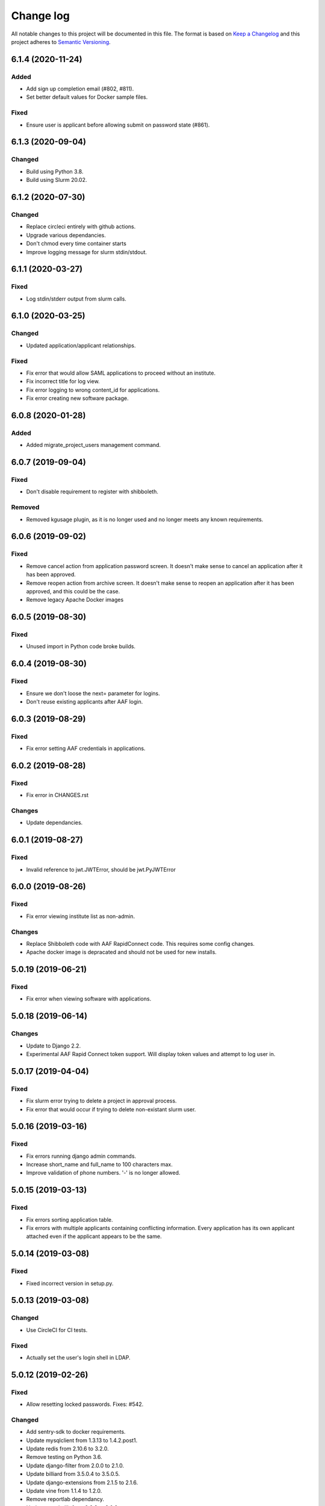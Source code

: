 ==========
Change log
==========
All notable changes to this project will be documented in this file. The format
is based on `Keep a Changelog`_ and this project
adheres to `Semantic Versioning`_.

.. _`Keep a Changelog`: http://keepachangelog.com/
.. _`Semantic Versioning`: http://semver.org/


6.1.4 (2020-11-24)
------------------

Added
~~~~~
* Add sign up completion email (#802, #811).
* Set better default values for Docker sample files.

Fixed
~~~~~
* Ensure user is applicant before allowing submit on password state (#861).


6.1.3 (2020-09-04)
------------------

Changed
~~~~~~~
* Build using Python 3.8.
* Build using Slurm 20.02.


6.1.2 (2020-07-30)
------------------

Changed
~~~~~~~
* Replace circleci entirely with github actions.
* Upgrade various dependancies.
* Don't chmod every time container starts
* Improve logging message for slurm stdin/stdout.


6.1.1 (2020-03-27)
------------------

Fixed
~~~~~
* Log stdin/stderr output from slurm calls.


6.1.0 (2020-03-25)
------------------

Changed
~~~~~~~
* Updated application/applicant relationships.

Fixed
~~~~~
* Fix error that would allow SAML applications to proceed without an institute.
* Fix incorrect title for log view.
* Fix error logging to wrong content_id for applications.
* Fix error creating new software package.


6.0.8 (2020-01-28)
------------------

Added
~~~~~
* Added migrate_project_users management command.


6.0.7 (2019-09-04)
------------------

Fixed
~~~~~
* Don't disable requirement to register with shibboleth.

Removed
~~~~~~~
* Removed kgusage plugin, as it is no longer used and no longer
  meets any known requirements.


6.0.6 (2019-09-02)
------------------

Fixed
~~~~~
* Remove cancel action from application password screen. It doesn't make
  sense to cancel an application after it has been approved.
* Remove reopen action from archive screen. It doesn't make sense
  to reopen an application after it has been approved, and this could be
  the case.
* Remove legacy Apache Docker images


6.0.5 (2019-08-30)
------------------

Fixed
~~~~~
* Unused import in Python code broke builds.


6.0.4 (2019-08-30)
------------------

Fixed
~~~~~
* Ensure we don't loose the next= parameter for logins.
* Don't reuse existing applicants after AAF login.


6.0.3 (2019-08-29)
------------------

Fixed
~~~~~
* Fix error setting AAF credentials in applications.


6.0.2 (2019-08-28)
------------------

Fixed
~~~~~
* Fix error in CHANGES.rst

Changes
~~~~~~~
* Update dependancies.


6.0.1 (2019-08-27)
------------------

Fixed
~~~~~
* Invalid reference to jwt.JWTError, should be jwt.PyJWTError


6.0.0 (2019-08-26)
------------------

Fixed
~~~~~
* Fix error viewing institute list as non-admin.

Changes
~~~~~~~
* Replace Shibboleth code with AAF RapidConnect code. This requires some
  config changes.
* Apache docker image is depracated and should not be used for new installs.


5.0.19 (2019-06-21)
-------------------

Fixed
~~~~~
* Fix error when viewing software with applications.


5.0.18 (2019-06-14)
-------------------

Changes
~~~~~~~
* Update to Django 2.2.
* Experimental AAF Rapid Connect token support. Will display token values
  and attempt to log user in.


5.0.17 (2019-04-04)
-------------------

Fixed
~~~~~
* Fix slurm error trying to delete a project in approval process.
* Fix error that would occur if trying to delete non-existant slurm user.


5.0.16 (2019-03-16)
-------------------

Fixed
~~~~~
* Fix errors running django admin commands.
* Increase short_name and full_name to 100 characters max.
* Improve validation of phone numbers. '-' is no longer allowed.


5.0.15 (2019-03-13)
-------------------

Fixed
~~~~~
* Fix errors sorting application table.
* Fix errors with multiple applicants containing conflicting information.
  Every application has its own applicant attached even if the applicant
  appears to be the same.


5.0.14 (2019-03-08)
-------------------

Fixed
~~~~~
* Fixed incorrect version in setup.py.


5.0.13 (2019-03-08)
-------------------

Changed
~~~~~~~
* Use CircleCI for CI tests.

Fixed
~~~~~
* Actually set the user's login shell in LDAP.


5.0.12 (2019-02-26)
-------------------

Fixed
~~~~~
* Allow resetting locked passwords. Fixes: #542.

Changed
~~~~~~~
* Add sentry-sdk to docker requirements.
* Update mysqlclient from 1.3.13 to 1.4.2.post1.
* Update redis from 2.10.6 to 3.2.0.
* Remove testing on Python 3.6.
* Update django-filter from 2.0.0 to 2.1.0.
* Update billiard from 3.5.0.4 to 3.5.0.5.
* Update django-extensions from 2.1.5 to 2.1.6.
* Update vine from 1.1.4 to 1.2.0.
* Remove reportlab dependancy.
* Update matplotlib from 2.2.3 to 3.0.2.
* Update django-tables2.


5.0.11 (2019-02-20)
-------------------

Changed
~~~~~~~
* Update gunicorn from 19.8.1 to 19.9.0.
* Remove legacy LDAP classes.
* Update to latest python-tldap.
* Update supported Python versions to 3.6 and 3.7 only.
* Attempt to fix travis db issues.
* Update Django for Python 3.7 support.
* Update HOME_DIRECTORY format specification.
* Remove legacy locked shell stuff.
* Remove legacy home directory setting code.
* Remove legacy test settings.

Fixed
~~~~~
* Correctly show group name in verbose view.


5.0.10 (2018-10-04)
-------------------

Changed
~~~~~~~
* Update whitenoise from 3.3.1 to 4.1.
* Update Django to latest in LTS series.
* Update sphinx from 1.7.6 to 1.8.1.

Fixed
~~~~~
* Fix crash when saving extension. Fixes #476.


5.0.9 (2018-08-03)
------------------

Changed
~~~~~~~
* Update reportlab from 3.4.0 to 3.5.0.
* Update django-filter from 1.1.0 to 2.0.0.
* Update django-extensions from 2.0.7 to 2.1.0.

Fixed
~~~~~
* Fix various issues creating new project application. Fixes #450.
* In application process don't list similar people or "Mark duplicate user"
  button unless user has approval rights.
* Rename "Mark duplicate user" button to "Mark duplicate person".
* Rename "Existing Project Details" to "Join Existing Project Details".


5.0.8 (2018-06-22)
------------------

Changed
~~~~~~~
* Don't email project leaders with email turned off, but allow them to approve
  projects.
* Update celery from 4.1.1 to 4.2.0.


5.0.7 (2018-05-29)
------------------

Changed
~~~~~~~
* Remove amqp library requirement.
* Fixup slurm directory in documentation.
* Ensure /var/log/shibboleth has correct permissions.


5.0.6 (2018-05-25)
------------------

Changed
~~~~~~~
* Update gunicorn from 19.7.1 to 19.8.0
* Remove legacy dockerhub hooks
* Added invite_csv_users.py for cli bulk inviting (#431)
* Completely revise application process
* Allow institute delegates with emails turned off to approve applications
* Auto build beta docker image
* Update kombu from 4.1.0 to 4.2.0
* Update for latest slurm images
* Move dynamic files from /var/cache/karaage3/files to /var/lib/karaage3/files
* Update docker start instructions

Removed
~~~~~~~
* Dropped support for slurm 16.02


5.0.5 (2018-04-26)
------------------

Fixed
~~~~~
* Fixed setup.py error.


5.0.4 (2018-04-24)
------------------

Changed
~~~~~~~
* Add ability to change default slurm add account command.


5.0.3 - 2018-04-23
------------------

Fixed
~~~~~
* Moved institute help text out of migration so it doesn't trigger a new
  migration when the email address changes.

Changed
~~~~~~~
* Fix out-by-one error in changelog versions.
* Improvements to static checks.
* Fix deprecation warnings.
* Update matplotlib from 2.1.2 to 2.2.0.
* Update Django.
* Various updates to documentation.
* More work with tests.
* Update django-tables2 from 1.19.0 to 1.21.2.
* Update ldap3 from 2.4.1 to 2.5.


5.0.2 - 2018-02-28
------------------

Changed
~~~~~~~
* Update docker test scripts.
* Added reportlab to requirements for 3rd party plugin.

Fixed
~~~~~
* Deploy to dockerhub automatically on travis success.
* Fixed starting of celery process.


5.0.1 - 2018-02-20
------------------

Fixed
~~~~~
* Use text mode not binary when writing CSV files in usage.

Removed
-------
* Legacy south migrations.
* Legacy site creation.
* MachineCategories, ProjectQuotas, and InstituteQuotas.


3.1.34 - 2017-11-28
-------------------

Fixed
~~~~~
* Not updating passwords for datastores.
* Documentation issues.
* Don't log raw datastore password when changing password.
* Use novalidate for project selection form in application.


3.1.33 - 2017-11-02
-------------------

Fixed
~~~~~
* Do not send emails to locked or system accounts.


3.1.32 - 2017-11-17
-------------------

Added
~~~~~
* Docker support.

Changed
~~~~~~~
* Updated requirements.
* Python3.5 or Python3.6 required. Django 1.11 required.  Earlier versions will
  still work (for now) but are no longer tested.

Fixed
~~~~~
* E-Mail validation for admin person form.
* Fixed my email address.
* Various bugs fixed.

Removed
~~~~~~~
* Debian packages.


3.1.31 - 2017-05-03
-------------------

Changed
~~~~~~~
* Improve password fussiness.
* Find training accounts that are system users.
* TRAINING_ACCOUNT_PREFIX is now a regexp.

Fixed
~~~~~
* Applicants can have duplicate email and usernames.
* Various Django 1.10 fixes. Django >= 1.10 not yet supported.
* Improved error handling on approving applications.
* Update various dependencies, and fix related issues.
* Fix typo in emails. Administrator not Administrator.
* All tests pass under Django 1.10.
* Support tldap 1.4.1 and ldap3 2.2.3.
* Explicitly use bcrypt/pbkdf2_sha256 by default for passwords instead of SHA1.
  Update tests to use pbkdf2_sha256. Outside tests this was already the default
  with recent versions of Django.


3.1.30 - 2016-09-11
-------------------

* Fix various errors.
* Fix broken calls to render.
* Fix validation logic, licence details, new software.
* Save institute even if commit==False.


3.1.29 - 2016-08-11
-------------------

* Fix broken tests.
* Require at least one institute delegate.
* Make project leaders a required value.
* Don't crash if institute form invalid.
* Add mark_safe to required template tags.
* Strip leading and trailing space from input fields.
* Clarify purpose of Karaage password.
* Try to eliminate confusion in entering names.
* Make department field mandatory on applicant form.
* Update empty_text for similar_people_table.
* Don't output empty fields from Slurm.
* Requires Django >= 1.8
* Fix Django 1.10 compatibility warnings.


3.1.28 - 2016-05-11
-------------------

* Ensure version.py gets installed.
* Ensure logout works with shibboleth.


3.1.27 - 2016-05-10
-------------------

* Update programmer's documentation.
* Remove references to legacy documentation.
* Automatically fill username from shibboleth if we can.
* Various fixes for shibboleth work flow.
* Tests for login/logout.
* Display Karaage version in footnote.


3.1.26 - 2016-05-06
-------------------

* Add shibboleth Apache configuration.
* Fix various shibboleth problems.
* Update shibboleth to use /Shibboleth.sso/Login instead of
  /Shibboleth.sso/DS.
* Display request.META values in SAML profile page.
* Fix render_link with latest Django Tables 1.2.0.
* Make first name and last name optional in shibboleth.
* Auto populate project application with email from shibboleth if possible.
* Redirect unknown shibboleth user to project application.
* Remove confusing shibboleth register button in application process.
* Make shibboleth login default in shibboleth enabled.
* Updates to programmer's documentation.


3.1.25 - 2016-05-03
-------------------

* Move karaage.common.logging to common.logging, as we cannot initialize
  karaage.common at time logging is loaded with Django 1.9. Will require config
  change.


3.1.24 - 2016-05-03
-------------------

* Updates to packaging.
* Updates to documentation.
* Fix tests for django_tables 1.2.0.
* Enable travis tests.


3.1.23 - 2016-04-29
-------------------

* Fix tests and ensure everything still works.


3.1.22 - 2015-06-19
-------------------

* Documentation updates.


3.1.21 - 2015-06-17
-------------------

* Fix broken people list links.
* Fix Jessie references in documentation.
* Enhance unlock_training_account function.
* Add documentation on making new Karaage releases.


3.1.20 - 2015-06-05
-------------------

* Override admin email addresses using APPROVE_ACCOUNTS_EMAIL setting.
* Fix flake8 tests in migrations.
* Change order of deactivate() function to avoid multiple updates to
  accounts.
* Fix issues with MAM datastore.
* Sort applications in admin list by reverse expiry date by default.
* Display machine_category in account lists.
* Don't allow editing project leaders through edit view.
* Don't allow revoking last project leader.
* Add new ALLOW_NEW_PROJECTS setting, if set to False user's will not be
  able to apply for new projects, only existing projects.


3.1.19 - 2015-05-29
-------------------

* Numerous bug fixes.
* Display software stats correctly.
* Update documentation for Jessie.
* Update MAM and slurm documentation.
* Fix problems with latest slurm.
* Fix institute form.
* Support undelete project button.
* Fix display of leaders in bounce list.
* Set date_approved in approved applicants.
* Add more tests.
* Add HSTS to instruction.
* Change name of "Is existing person" button to "Mark duplicate user".
* Attempt to clarify emails.
* Add work around for ds389 bug. Note this won't work when adding a person
  and setting their password at the same time; in this case please manually
  reset the password to get it to work.
  https://bugzilla.redhat.com/show_bug.cgi?id=1171308


3.1.18 - 2015-04-13
-------------------

* Django 1.8 and 1.9 fixes.
  * Minor Schema change to last_login field of Person and Machine.
  * Email length in Person increased.
  * Fix RelatedObject related issues in Applications.
  * Plus others.
* Fix bug in software application listing.
* Fix incorrect name of query and jquery-ui files.


3.1.17 - 2015-03-30
-------------------

* Cleanup code.
* Clanup css files and remove unused selectors.
* Support latest factory-boy.


3.1.16 - 2015-03-17
-------------------

* Generate error if alogger does not supply project in usage.
* Rebuild static files when upgrading package.
* Extend application expiry after it is approved.
* Allow resetting password even if no password set.
* Django 1.6 support was broken in 3.1.15, now fixed.
* Fix default URLs.
* Simplify autoconfiguration of plugins.


3.1.15 - 2015-03-10
-------------------

* Various bug fixes.
* Simplification of code, mainly alogger and tests.


3.1.14 - 2015-02-19
-------------------

* Add missing depends.
* Fix errors in installation documentation.
* Add untested Active Directory schema support.


3.1.13 - 2015-02-17
-------------------

* Fix package cleanup.
* Ensure config file not world readable.


3.1.12 - 2015-02-16
-------------------

* New upstream release.
* Move plugins to karaage.plugins.
* Various minor bug fixes.


3.1.11 - 2015-02-12
-------------------

* Merge plugins into one source.
* Merge kgapplications and kgsoftware into karaage package.


3.1.10 - 2014-12-01
-------------------

* Bug fixes.
* Fix problems with django-pipeline 1.4.0.
* Updates to documentation.


3.1.9 - 2014-10-30
------------------

* Documentation: update apache configuration.
* Python3 fixes.
* UTF8 related fixes.
* Updates to upgrade documentation.


3.1.8 - 2014-10-13
------------------

* Fix daily cleanup. Work properly with plugins.
* Test daily cleanup.


3.1.7 - 2014-10-10
------------------

* Fix various MAM issues.
* Support MAM 2.7.


3.1.6 - 2014-09-30
------------------

* More Django 1.7 updates.
* Django 1.6 should continue to work. For now.
* migrate_ldap always creates global DN in ldap if required.
* Fix problems with logentry migrations.


3.1.5 - 2014-09-18
------------------

* Fix karaage3-database upgrade.
* Make work with Django 1.7
* Fix crash if no defined HTTP session with Django 1.6.
* We should fully support Django 1.7 now.


3.1.4 - 2014-09-15
------------------

* Updates to fix Django 1.7 issues.
* Django 1.7 should really work now, however upgrade from earlier versions
  not yet documented.


3.1.3 - 2014-09-09
------------------

* Rewrite migrate_ldap.
* Add Django 1.7 migration.
* Documentation updates.
* New kg-migrate-south command.
* Django 1.7 should work, however not yet recommended for production use.


3.1.2 - 2014-08-27
------------------

* Remove odd,even row classes.
* Fix broken templates.
* Move emails template directories.
* Move people template directories.
* Move machines template directories
* Move project template directories
* Move institutes template directories.
* Move common template directories
* Ensure migrate_ldap works properly with groups.
* Fix display of institute in migration.


3.1.1 - 2014-08-19
------------------

* Update documentation.
* Fix formatting.
* djcelery kludge.
* Split software out into plugin in karaagee-usage.
* Fix copyright.
* Use roles in applications.
* Fix project application specific wording.
* Make sure we include ``*.json`` files.
* Fix faulty role checks.
* Remove Django South hack.
* Make sure we kill the LDAP server after test fails.
* Fix migration errors.
* Turn karaage into one Django app.
* Fix management commands.
* Split applications into kgapplications.
* Update documentation.
* Fix migration issues.
* libapache2-mod-wsgi-py3 should be sufficient.
* Remove python2 specific use of iteritems.
* Remove software specific datastores.
* Combine templates.
* Cleanup links.
* Fix release tag.


3.1.0 - 2014-07-30
------------------

[ Brian May ]
* Update software usage statistics.
* Per institute software usage statistics.
* Verbose logging when creating application accounts
* Change link expiry text in emails.

[ Andrew Spiers ]
* Fix typo in kg-daily-cleanup.rst

[ Brian May ]
* userPassword should be text, not binary.
* Fix strings for Python 3.2.
* Make all strings in migrations "normal" strings.
* Fix migrate_ldap operation.
* Fix PEP8 issues.
* Fix Python 3 compatibility issues.
* Fix __unicode__ methods for Python 3.
* Python 3 tests.
* Python3 tracing change.
* Disable usage / south stuff if not available.
* Fix *all* PEP8 issues.
* More Python3 syntax errors fixed.
* Fix double quoted strings in migrations.
* Remove depreciated warnings.
* Fix Python3 PEP8 errors.
* Recommend mysql.connector.django over mysqldb.
* Redo Debian packaging.
* Support TLDAP 0.3.3
* Rename global_settings.py to settings.py
* Copy and adapt file from django-xmlrpc.
* Fix copyright declaration.
* Declare Python 3 compatible.
* Split usage stuff into kgusage.
* Fix Debian packaging issues.
* Update documentation.
* Update plugin API.
* Fix directory name in comment.
* Change permissions for all of /var/cache/karaage3.
* Don't run migrations unless Karaage is configured.
* More changes to plugin API.
* Add missing dpkg triggers.
* Conceal stderr output from init.d script.
* Apache2.2 and 2.4 autoconfiguration.
* Depend on apache2.
* Don't import debconf everywhere.
* Simplify apache2.2 config.
* Rename check() to check_valid().
* karaage3-apache supercedes old packages.
* Disable django-south if not available.
* Silence Django 1.7 upgrade warnings.
* Add south to build depends.
* Fix XMLRPC and add tests.
* Remove legacy project_under_quota function.
* Update changelog.
* Add build depends on flake8.
* Fix lintian issues and other problems.
* Make tests optional.
* Combine apache config files into one.
* Rename karaage3-apache to karaage3-wsgi.
* Move non-py files to common package.
* Add lintian override for karaage3-wsgi.
* Add lintian overrides for karaage3-database.
* Modify Apache2.2 test.


3.0.15 - 2014-06-17
-------------------

* Fix account detail page for admin.
* Change get_absolute_url for accounts.
* Paranoid security checks.
* Allow users to change default project.
* Remove depends on python.
* Ensure admin request emails have correct link.
* PEP8 improvement.
* Fix PEP8 issue in comment.
* Remove non-PEP8 compliant white space.
* Support searching multiple directories for gold.
* Display more project application details.


3.0.14 - 2014-05-27
-------------------

* Put all tables inside table-container.
* Remove calc from css.
* Make headings more consistent.
* Update depends.
* Remove legacy stuff.
* Update LDAP documentation.
* Fix uninitialized is_admin value.
* Remove unneeded import.
* Ensure username is not included in the password.
* Revert "Use named URLs in get_email_link"
* Fix account permissions.


3.0.13 - 2014-05-05
-------------------

* Specify python/debian mappings.
* Update migrations threshold.
* Remove duplicate active row.
* Fix incorrect link.
* Don't migrate if configure not called.
* Triggers for static files.


3.0.12 - 2014-05-01
-------------------

[ Brian May ]
* Remove unused file.
* Fix PEP8 issues in initial config.
* Update jquery.
* Remove make_leader option from applicant from.
* Don't set make_leader to False for new projects.
* Display if this application has make_leader set.
* Use python-pipeline to compress css and js files.
* Fix display of icons.
* Remove Javascript global variables.
* New setting for debuging django-pipeline.
* Change commented out value of ALLOW_REGISTRATIONS.
* Create log files owned by www-data user.
* Fix: Include header message in invitation.
* Don't reset created_by on reopening application.
* Simplify invite process.
* Grant leader/revoke leader operations.

[ Kieran Spear ]
* Honour 'make_leader' for application approval

[ Brian May ]
* Use css style, instead of direct icon reference.
* Use django-filter and django-tables2 for people.
* Use django-filter and django-tables2 for institutes.
* Use django-filter and django-tables2 for projects.
* Use django-filter and django-tables2 for machines.
* Use django-filter/django-tables2 for applications.
* Use django-filter/django-tables2 for software.
* Use django-filter/django-tables2 for logs.
* Use django-filter/django-tables2 for usage.
* Remove obsolete cruft.
* Sort order of INSTALLED_APPS.
* Replace gen_table with django_tables.
* Use th instead of td for table headings.
* Show exta buttons for inactive people.
* datastores get_*_details don't error if not found.
* Remove legacy code; self._person is always defined.
* Remove legacy db table.
* Fix migration error.
* Active column for people.
* More work on active/status indication.
* Remove debugging.
* Simplify account display.
* Tidy code.
* Tweak filters.
* Improvements to pagination.
* Use correct format specifier for minutes.
* Show if person is admin or not in details page.


3.0.11 - 2014-04-10
-------------------

[ Brian May ]
* Fix replaces/breaks headers.
* Test password reset procedure.
* Add documentation for CLI commands.
* Correct copyright statement.

[ Kieran Spear ]
* Use named URLs in get_email_link
* Don't hardcode login_url in login_required decorator

[ Brian May ]
* Fix migration errors during upgrades from 2.7.
* Update kgcreatesuperuser command:
* Use new TLDAP check_password method.
* Fix application errors selecting projects.
* Fix error saving group.
* Fix errors changing passwords.
* Test password change forms.
* Ensure errors are emailed.
* If applicant is admin let them edit application.
* Use autocomplete to select leader/project.
* Add "make leader" field to project select form.


3.0.10 - 2014-04-02
-------------------

* Add migration to resize applicant.username.
* Fix typo in in 389 support.
* Update LDAP settings for latest TLDAP.
* Move kg-manage and kg-daily-cleanup from karaage-admin.
* Fix issue with datastore methods being called incorrectly.
* Validate group name for new institutes.
* Validate group name for new software.
* Update logging calls.


3.0.9 - 2014-03-25
------------------

[ Russell Sim ]
* Increase max length of institute identifier to 255
* Increase max length of account username to 255
* Increase the max length of group name to 255
* Increase the max username length to 255
* Increase application username length to 255

[ Brian May ]
* Don't use shell=True
* Allow displaying of all errors.

[ Russell Sim ]
* Fixed bug with incorrect mixin declaration

[ Brian May ]
* Fix pep8 issues.
* Institute graphs report unused space
* Fix undefined variables.
* Add test to change group in related objects.

[ Russell Sim ]
* Fix failure when using cracklib
* Moved test packages out of the install section
* Added unit test base class
* Better testing of institutional group changes
* New logging API

[ Brian May ]
* Use python logging.
* Move project_trend_graph to projects directory.
* Fix PEP8 issues.
* Check if userapplication content type exists.
* Fix PEP8 issues.
* Add missing import.
* Fix PEP8 issues.
* Fix error referencing DoesNotExist.
* Add missing import.
* Fix PEP8 issues.
* Add missing import.
* Remove change_default_project xmlrpc function.
* Fix more pep8 issues.
* PEP8 fixes.
* More PEP8 fixes.
* PEP8 fixes.
* Fix PEP8 issues in migrations.
* PEP8 issue solved.
* PEP8 issue solved.
* Fix breakage introduced in PEP8 cleanup
* Use django's validate_email function.
* Update authors.

[ Russell Sim ]
* Fixed flake8 check
* Increase project pid to 255
* Better testing of project group changes


3.0.8 - 2014-03-14
------------------

* Remove REMOTE_USER middleware from karaage.middleware.auth
  Django now has django.contrib.auth.middleware.RemoteUserMiddleware
  and django.contrib.auth.backends.RemoteUserBackend.
* Fix error in calling log function in Applications.
* Test changes in Karaage source code with flake8.


3.0.7 - 2014-03-13
------------------

* Numerous fixes to logging.
* Fix password reset URL.
* Numerous errors fixed.
* Updates to documentation.
* Fix to SAML middleware.
* Fix account username validation.
* Fixes to renaming people and projects.
* Hide project edit button if not leader.


3.0.6 - 2014-03-11
------------------

* Various bugs fixed.
* Update python packaging.
* Rename Debian packages to Debian python compliant names.
* Add legacy packages for backword compatibility.


3.0.5 - 2014-03-03
------------------

* Start arranging code into correct modules.
* Display profile menu in top level profile page.
* Cosmetic changes.


3.0.4 - 2014-02-27
------------------

* Redesign datastores.
* Some small config changes required. See /usr/share/doc/karaage3/NEWS.
* Bugs fixed.
* New theme.


3.0.3 - 2014-02-24
------------------

* New release of Karaage.
* Updates to theme.
* Lots of bug fixes.
* Updates to documentation.
* Restructure the views.


3.0.2 - 2014-02-05
------------------

* Bugs fixed.
* Update documentation.
* Updates to installation procedures.


3.0.1 - 2014-01-30
------------------

* Various bugs fixed.
* Add unique constraints to usage caches.
* Usage uses django-celery.


3.0.0 - 2013-07-18
------------------

* MAJOR CHANGES. BACKUP EVERYTHING ***BEFORE*** INSTALLING. BACKUP MYSQL.
  BACKUP OPENLDAP. TEST YOU CAN USE RESTORE MYSQL AND OPENLDAP. TEST
  MIGRATIONS WORK ON TEST SYSTEM WITH REAL DATA BEFORE INSTALLING ON
  PRODUCTION BOX.  MIGRATIONS MAY TAKE SOME TIME TO COMPLETE ON REAL DATA
  (ESPECIALLY IF CPUJob CONTAINS MANY ITEMS).
* Improved support for transactions.
* Various bugs fixed.
* Make mysql database authoritive over LDAP.
* Add is_locked field to Person and UserAccount.
* Add shell attribute to UserAccount.
* Add group model.
* Clean up data stores.
* Validate telephone numbers.
* Use dpkg triggers to migrate db changes.
* Update packaging.
* People don't have a LDAP entry unless they have an account.
* User's set password after account is created via password reset email.
* Use new methods stuff in tldap 0.2.7.
* We no longer require placard, change depends to depends on django-tldap.
* Remove project machine_category and machine_categories fields.
* Rename user fields to person.
* Rename ProjectCache.pid to ProjectCache.project
* Rename UserAccount to Account.
* Rename UserCache to PersonCache.
* Merge User db model/table into Person.
* For Project table, pid is no longer PK.
* Migrations for all of the above.
* Rewrite graphs.
* Existing LDAP entries for non-accounts will get deleted in db migration.
* URLS changed.
* Cleaned templates.
* Intergrate slurm/gold functionality as datastores.
* Simplify dependencies.
* Rewrite applications app.
* Anything not mentioned above was also changed.
* World peace is still to come.


2.7.6 - 2013-03-27
------------------

* Fix authentication for user's without a cluster account.
* Fix account expiry process.


2.7.5 - 2013-03-25
------------------

* Fix error creating new accounts.
* Reverse lock/unlock links when editing person.


2.7.4 - 2013-03-22
------------------

* Fix software data stores.
* Fix various errors initializing data for new users.
* Fix error in pbsmoab if user could not be found.


2.7.3 - 2013-03-15
------------------

* Don't support Python 2.5


2.7.3 - 2013-03-15
------------------

* Simplify default arguments.
* Remove duplicate initialization of machinecategory.
* Fix broken link in institute_form.html
* Update wiki link.
* Use GET for search, not POST.
* Fix confusion between person and accounts.
* debian


2.7.2 - 2013-02-19
------------------

* Tests all work now.


2.7.1 - 2013-02-11
------------------

* Increase the version number in __init__.py.


2.7.0 - 2013-02-11
------------------

* New version.
* Based on latest django-placard.
* Lots of changes to templates. Existing templates might not display
  correctly.


2.6.8 - 2012-11-19
------------------

* Fix error in template. Requires permissions to see </ul> end tag.


2.6.7 - 2012-11-14
------------------

* Fix placard templates, accidentally broken in last release.


2.6.6 - 2012-11-13
------------------

* Fix broken software email templates.
* Update loginShell form processing.
* Updates to django ajax selects stuff.


2.6.5 - 2012-10-16
------------------

* Update for latest django-ajax-selects.
* Remove obsolete code.
* Convert everything to use Django staticfiles.
* Make telehone number required in applicant form.
* Additional email address checks.
* Support Django 1.4.
* See https://github.com/Karaage-Cluster/karaage/issues?milestone=2&state=closed
* django-ajax-selects update
* project description
* Non-privileged admins can edit machine category
* latest django-ajax-selects support
* link_software error when unicode
* Error when no shell on unlocking
* Convert media files to staticfiles


2.6.4 - 2012-03-22
------------------

* See https://github.com/Karaage-Cluster/karaage/issues?milestone=5&state=closed
* Method to get a users projects via XML RPC
* Comments for Applications
* Don't allow people to join a project they are already a member of
* Project management as a project leader
* View pending project details before accepting
* Users stay in LDAP group when deleting project
* Set default project by webpage
* logging in takes you to home page
* application list doesn't display the application title
* Unlocking an account that is already unlocked
* Make default shell configurable
* Make bounced shell configurable
* Display application type in application table
* Multiple invitations to same email for same project
* Page 2 of applications on User site is Empty
* Project start date in form
* Deleted and Rejected applications
* Usage divide by zero issue
* Approve software request link doesn't show up
* SAML duplicate email error
* Spelling mistake.
* update project fails
* Machine Category usage cache errors


2.6.3 - 2012-02-07
------------------

* Jobname for a CPU Job increased to 256 characters
* Fixed bug for trend graphs when institute name had a / in it
* Ensure locked users can't change login shell
* Add users title to ldap
* Make names of software packages unique
* Log when user details are changed
* Added debconf question for DB migrations
* Added password reset function
* Allow project leaders to invite users to their projects
* Allow users to change their default project
* Show change password view on profile page
* Added managment commands to lock/unlock training accounts


2.6.2 - 2011-10-19
------------------

* Handle module strings with // as a separator
* More filtering on software list
* Ensure usage index page is only accessible if allowed
* Other minor bug fixes


2.6.1 - 2011-08-30
------------------

* Fixed out by 1 error when calculating available cpus
* Added memory and core usage reports
* Fixed institute usage permission view
* More sensible redirect after accepting a license
* Added DB index to date field on CPUJob
* Fixed longstanding matplotlib project graph error


2.6 - 2011-08-02
----------------

* Institutes now have 0 or many delegates, got rid of active/sub delegates
* Removed deprecated requests app
* Refactor Account datastores. Setting now stored in DB
* Archive applications
* Ability to add/edit machine categories
* Reverse order of applications in admin site
* Set DEFAULT_FROM_EMAIL to be equal to ACCOUNTS_EMAIL
* Added software field to CPUJob
* Added CPU Job detail and list pages
* Send admin notification for pending project applications too
* Ability for an admin to modify an applicant
* Only create a group for a software package if it's restricted or has a license
* New management command to change a users username
* Added software usage statistics views
* Removed is_expertise field from projects
* Made the Send Email function more generic


2.5.17 - 2011-07-15
-------------------

* Workaround for long standing matplotlib bug. Don't error
  if can't display graph.
* Fixed another SAML_ID unique bug


2.5.16 - 2011-06-27
-------------------

* Fixed instutute usage bug


2.5.15 - 2011-06-14
-------------------

* Fixed bug in user invite email sending
* Fixed broken decline link in project applications
* Fixed bug in software detail template


2.5.14 - 2011-06-10
-------------------

* Ability to view accepted licenses
* Fixed bug where utilisation only showed up after 2nd request
* Prevent saml_id and passwords from being edited in any forms
* Other minor bug fixes


2.5.13 - 2011-06-03
-------------------

* Ensure SAML ID doesn't get set on new applications
* This fixes a serious bug


2.5.12 - 2011-06-03
-------------------

* Project approved emails were going to the wrong place
* Log view for applications. Log against the parent Application model
* Add example setting for REGISTRATION_BASE_URL
* Minor bugs fixed


2.5.11 - 2011-06-01
-------------------

* Ensure project PIDs and institute names don't clash
* Fixed bug in application invites
* Added Project decline functions
* Ensure institute name is unique. Ensure saml attributes are unique
* Have a variable for user site for url links in emails
* Refactored email templates. Use .example as suffixes


2.5.10 - 2011-05-25
-------------------

* Fixed SAML entity ID bug when editing institutes
* Password encoding bug for AD fixed
* Project application workflows - Admin approval
* Admin context processor for pending app count
* Improvements in the institute form
* Ability to override UserApplicationForm


2.5.9 - 2011-05-18
------------------

* Fixed bug in graph generation when usage is unknown.
* Fixed bug in application saml institute logic
* Show unknow usage if user or project is NULL


2.5.8 - 2011-05-04
------------------

* Show all unknow usage function
* Set defaults for PERSONAL_DATASTORE and ACCOUNT_DATASTORES
* Use one template file for account approvals.
* Minor bug fixes


2.5.7 - 2011-03-30
------------------

* Project Caps, multiple caps allowed
* Got rid of need for unknown user and project for missing usage
* Added software datastore
* Fixed some LDAP caching issues
* Various bug fixes and RPM packaging improvements


2.5.6 - 2011-03-09
------------------

* Bug fixes
* Show saml ids in admin detail pages
* Changed create_password_hash to handle different formats


2.5.5 - 2011-03-08
------------------

* Added initial code for SAML support
* Don't assume LDAP in kgcreateuser command
* Add CAPTCHA to application forms if in use


2.5.4 - 2011-02-23
------------------

* Change default url for graphs to /karaage_graphs/
* Minor bug fixes


2.5.3 - 2011-02-21
------------------

* New application state ARCHIVE, handle multiple applications per applicant
* APPROVE_ACCOUNTS_EMAIL added
* Active Directory datastore
* Project applications
* Management command now deletes all applications that have been
  complete for 30 days.
* Ability to allow public access to usage information.
  Default is to keep restricted.
* Add CAPTCHA fields to application forms if no token and open
  registrations allowed.


2.5.2 - 2010-12-15
------------------

* Add transaction middleware
* Force close LDAP connection to avoid stale data
* Update person when changing default project
* Update homeDir on account update
* friendlier message when application not in correct state
* Delete the applicant associated with application on deletion
* Added logging for application state changes


2.5.1 - 2010-12-10
------------------

* Return distinct results in global search form
* Raise 403 error instead of 404 when application exists
  but is in wrong state.
* Force user sync for LDAP on changing default project
* Show secret token in admin view
* Use model auth backend too to support alogger and the likes
* Use andsomes is_password_strong method instead of own


2.5 - 2010-11-17
----------------

* Project Datastores
* Support for system users
* Machine scaling factor
* Handle Applications more generically and allow easier subclassing
* Institute datastores
* ProjectApplications
* Create default machine category when machines app is created
* Generate SECRET_KEY in new installations
* Many bug fixes throughout code


2.4.14 - 2010-11-17
-------------------

* Added CSV user import command
* Ensure applicant with same email doesn't exist when inviting
* Minor bug fixes


2.4.13 - 2010-10-20
-------------------

* Make sure invitation isn't expired
* Send different email if existing user on account creation
* Usage bug fixes
* allow admin to change application request options
* optional redirect after changing default project
* Ability to delete applications in admin view
* Spelling mistakes
* Other various bug fixes


2.4.12 - 2010-10-13
-------------------

* Make header_message required field in application invite form
* Only show software that has a license for users to accept
* Bug fixes


2.4.11 - 2010-10-07
-------------------

* Select related to lessen SQL queries
* Fixed bug in log parser if user has two accounts
* Allow existing users to apply for new projects
* Added project application form
* Ensure Applicant email is unique
* Changes to ProjectApplication model
* Display pending applications to project leaders in profile
* Allow project leader to select 'needs account'
* Pending applications for user plus decline applications
* Name of NEW state is Invitaion sent
* More explicit confirm when inviting users that already exist in system


2.4.10 - 2010-10-04
-------------------

* Fixed serious cirular import bug


2.4.9 - 2010-09-29
------------------

* New Application app
* Fixed bug in password done template
* Other minor fixes


2.4.8 - 2010-09-15
------------------

* Added memory and core usage reports
* Use django-ajax-selects
* Use new messaging framework
* Ability to change is_staff and is_superuser
* Bug fixes and code cleanup


2.4.7 - 2010-08-25
------------------

* Use django-andsome baseurl context
* Bug fixes


2.4.6 - 2010-08-25
------------------

* Added ability to request software.
* Cleaned up permission system on who can view what
* Moved project usage URL
* Bug fixes


2.4.5 - 2010-08-17
------------------

* Use BigInteger field in usage fields
* Fix import error in request forms


2.4.4 - 2010-08-12
------------------

* Set django password to unusable once user has password in ldap
* Removed required fields on most user form fields.
* Only able to change password if user is unlocked. Fixes #63
* Remove hardcoded link to VPAC usage graph.
* Other small bug fixes


2.4.3 - 2010-07-28
------------------

* Make kgcreatesuperuser script smarter
* Don't error if graphs not implemented in specific library


2.4.2 - 2010-07-28
------------------

* Dropped support for Django 1.1.1
* LOGIN_URL settings move to karaage-admin


2.4.1 - 2010-07-27
------------------

* Added command to create a karaage superuser
* Make LDAP Auth backend the default
* If no logged in user log events under the new user
* Make country field optional on Person model


2.4 - 2010-07-27
----------------

* Minor config changes
* Changes to default settings for new installs
* Bug fixes to project form


2.3.11 - 2010-07-21
-------------------

* Compatible with Django 1.1
* Other tweaks to default configuration.
* Minor updates to configuration.
* Add script to set default secret.


2.3.10 - 2010-07-20
-------------------

* Change to non-native format.
* Use new configuration system.
* Other improvements to packaging.


2.3.9 - 2010-06-08
------------------

* Fixed syntax error


2.3.8 - 2010-06-08
------------------

* Fixed Django 1.2 incompatibility


2.3.7 - 2010-05-31
------------------

* Remove username from account creation form, fixes #43.
* Allow searching for project ID's in choose project that are longer that 8 characters


2.3.6 - 2010-05-28
------------------

* Removed comment field from request detail
* Only activate a user if not already active


2.3.5 - 2010-05-28
------------------

* Fix issue of not being able to search from page 2+ in userlist, Fixes #40
* Fixed #44 </tr> tag now in correct place for valid html
* Fixed bug in get_available_time and created a test to make sure it's correct
* Allow PID to be specified in admin project form
* More testing


2.3.4 - 2010-05-26
------------------

* Decreased verbosity in management scripts
* Split user forms up one with username/password, one without
* Don't update datastore when saving a user in create script
* Only require required attributes in create_new_user method
* Moved to using django-simple-captcha instead of custom one
* Changed ordering when updating users in ldap datastore. Fixes #41
* More unit tests


2.3.3 - 2010-05-19
------------------

* Gecos and gidNumber are now also configurable via ldap_attrs


2.3.2 - 2010-05-19
------------------

* Pull in django-south dependency


2.3.1 - 2010-05-19
------------------

* Use active institutes in forms


2.3 - 2010-05-19
----------------

* Use Django-south for DB migrations
* Added is_active field to Institute


2.2.1 - 2010-05-17
-------------------

* Fixed create_account bug with ldap_attrs


2.2 - 2010-05-17
----------------

* Use dynamic values when creating an LDAP account. Also supply default_project when creating accounts
* Code clean up
* Added unittests for people and set up testing framework and project
* Bugfix for graphs when no machines
* Quota equals zero bug and signals to add IntituteChuck automatically
* Show jobID in default usage list.
* Added pylint file


2.1.1 - 2010-05-07
------------------

* Ability to set LOCKED_SHELL. Fixes #34
* objectClass now configurable


2.1 - 2010-05-06
----------------

* Changed size of cpu_job.jobname from 20 -> 100. REQUIRES DB change
* removed is_expertise from user project form
* By default expect a non expertise project when creating a project ID
* Removed VPAC in text on admin person form


2.0.16 - 2010-05-05
-------------------

* Better way of checking to see if user is locked or not


2.0.15 - 2010-05-05
-------------------

* Removed VPAC specific lock DN


2.0.14 - 2010-05-03
-------------------

* Fixed usage bug when no projectchunk
* Fixed JS broken link on project form


2.0.13 - 2010-05-03
-------------------

* Added initial data for default MachineCategory. Fixes #31
* Added initial api docs
* Added some management commands for clearing and populating
  usage cache and locking expired users
* Don't display title if it doesn't exist. Fixes #30


2.0.12 - 2010-04-29
-------------------

* Attempts to fix usage error. addresses #25


2.0.11 - 2010-04-28
-------------------

* Fixed broken graph urls


2.0.10 - 2010-04-28
-------------------

* Provide GRAPH_URL in template context


2.0.9 - 2010-04-28
------------------

* GRAPH_URL and GRAPH_ROOT settings if graph dir separate to MEDIA_*


2.0.8 - 2010-04-01
------------------

* Fixed software_detail bug


2.0.7 - 2010-03-31
------------------

* Fixed totals displaying in usage_institute_detail page
* Use new django aggregation support instead of raw sql
* Show project usage based on machine_category


2.0.6 - 2010-03-24
------------------

* Fixed bug in project reports url redirection


2.0.5 - 2010-03-22
------------------

* Depend on django-xmlrpc package


2.0.4 - 2010-03-22
------------------

* Actually use new alogger library


2.0.3 - 2010-03-22
------------------

* Depend on python-alogger


2.0.2 - 2010-03-19
------------------

* Fixed gdchart2 requirment


2.0.1 - 2010-03-19
------------------

* Initial release.
